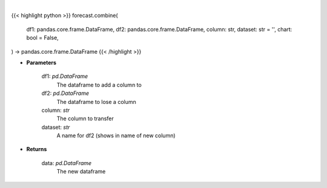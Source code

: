 .. role:: python(code)
    :language: python
    :class: highlight

|

.. raw:: html

    <h3>
    > Getting data
    </h3>

{{< highlight python >}}
forecast.combine(
    df1: pandas.core.frame.DataFrame,
    df2: pandas.core.frame.DataFrame,
    column: str,
    dataset: str = '',
    chart: bool = False,
) -> pandas.core.frame.DataFrame
{{< /highlight >}}

.. raw:: html

    <p>
    Adds the given column of df2 to df1
    </p>

* **Parameters**

    df1: *pd.DataFrame*
        The dataframe to add a column to
    df2: *pd.DataFrame*
        The dataframe to lose a column
    column: *str*
        The column to transfer
    dataset: *str*
        A name for df2 (shows in name of new column)

* **Returns**

    data: *pd.DataFrame*
        The new dataframe
